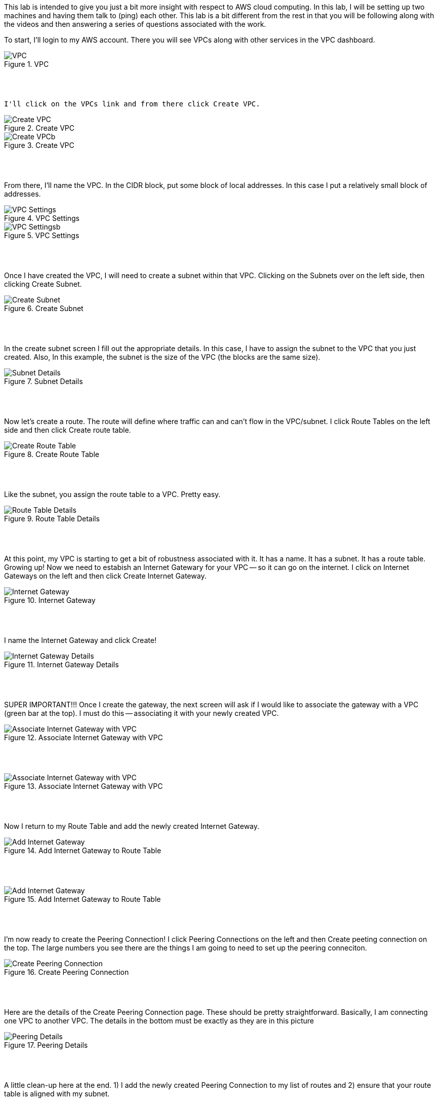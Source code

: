 ifndef::bound[]
:imagesdir: img
endif::[]

This lab is intended to give you just a bit more insight with respect to AWS cloud computing. In this lab, I will be setting up two machines and having them talk to (ping) each other. This lab is a bit different from the rest in that you will be following along with the videos and then answering a series of questions associated with the work. 

To start, I'll login to my AWS account. There you will see VPCs along with other services in the VPC dashboard. 

.VPC
image::1.png[VPC]

{nbsp} +
{nbsp} +
 
 I'll click on the VPCs link and from there click Create VPC. 

.Create VPC
image::2a.png[Create VPC]

.Create VPC
image::2b.png[Create VPCb]

{nbsp} +
{nbsp} +
 
From there, I'll name the VPC. In the CIDR block, put some block of local addresses. In this case I put a relatively small block of addresses. 

.VPC Settings
image::3a.png[VPC Settings]

.VPC Settings
image::3b.png[VPC Settingsb]

{nbsp} +
{nbsp} +

Once I have created the VPC, I will need to create a subnet within that VPC. Clicking on the Subnets over on the left side, then clicking Create Subnet. 

.Create Subnet
image::4.png[Create Subnet]

{nbsp} +
{nbsp} +

In the create subnet screen I fill out the appropriate details. In this case, I have to assign the subnet to the VPC that you just created. Also, In this example, the subnet is the size of the VPC (the blocks are the same size). 

.Subnet Details
image::5.png[Subnet Details]

{nbsp} +
{nbsp} +

Now let's create a route. The route will define where traffic can and can't flow in the VPC/subnet. I click Route Tables on the left side and then click Create route table. 

.Create Route Table
image::6.png[Create Route Table]

{nbsp} +
{nbsp} +

Like the subnet, you assign the route table to a VPC. Pretty easy. 

.Route Table Details
image::7.png[Route Table Details]

{nbsp} +
{nbsp} +

At this point, my VPC is starting to get a bit of robustness associated with it. It has a name. It has a subnet. It has a route table. Growing up! Now we need to estabish an Internet Gatewary for your VPC -- so it can go on the internet. I click on Internet Gateways on the left and then click Create Internet Gateway. 

.Internet Gateway
image::8.png[Internet Gateway]

{nbsp} +
{nbsp} +

I name the Internet Gateway and click Create! 

.Internet Gateway Details
image::9.png[Internet Gateway Details]

{nbsp} +
{nbsp} +

SUPER IMPORTANT!!! Once I create the gateway, the next screen will ask if I would like to associate the gateway with a VPC (green bar at the top). I must do this -- associating it with your newly created VPC. 

.Associate Internet Gateway with VPC
image::9a.png[Associate Internet Gateway with VPC]

{nbsp} +
{nbsp} +

.Associate Internet Gateway with VPC
image::9b.png[Associate Internet Gateway with VPC]

{nbsp} +
{nbsp} +

Now I return to my Route Table and add the newly created Internet Gateway. 

.Add Internet Gateway to Route Table
image::10.png[Add Internet Gateway]

{nbsp} +
{nbsp} +

.Add Internet Gateway to Route Table
image::11.png[Add Internet Gateway]

{nbsp} +
{nbsp} +

I'm now ready to create the Peering Connection! I click Peering Connections on the left and then Create peeting connection on the top. The large numbers you see there are the things I am going to need to set up the peering conneciton. 

.Create Peering Connection
image::12.png[Create Peering Connection]

{nbsp} +
{nbsp} +

Here are the details of the Create Peering Connection page. These should be pretty straightforward. Basically, I am connecting one VPC to another VPC. The details in the bottom must be exactly as they are in this picture

.Peering Details
image::13.png[Peering Details]

{nbsp} +
{nbsp} +

A little clean-up here at the end. 1) I add the newly created Peering Connection to my list of routes and 2) ensure that your route table is aligned with my subnet. 

.Add Peering Connection to Routes
image::14.png[Add Peering Connection to Routes]

{nbsp} +
{nbsp} +

.Add Peering Connection to Routes
image::15.png[Add Peering Connection to Routes]

{nbsp} +
{nbsp} +

.Associate Route Table with Subnet
image::16.png[Associate Route Table with Subnet]

{nbsp} +
{nbsp} +

.Associate Route Table with Subnet
image::17.png[Associate Route Table with Subnet]

{nbsp} +
{nbsp} +

At this I am really done. From the second VPC, I will see the peering request.

{nbsp} +
{nbsp} +

If (when) I accept the peering request, I will now see it as Active. If I don't accept the request in time, I'll see a red status marker and it'll say something like timeout. 

.Seeing Peering Connection
image::19.png[Seeing Peering Connection]

{nbsp} +
{nbsp} +

That's it. Now for the questions: 

1) What is peering? 
2) What is a route table? 
3) What is an internet gateway? 
4) Draw me a picture of what has been designed here. This should include a VPCs, subnets, and any number-details that help me understand your design. 

